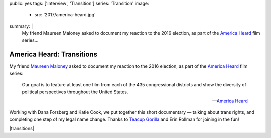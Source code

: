 public: yes
tags: ['interview', 'Transition']
series: 'Transition'
image:
  - src: '2017/america-heard.jpg'
summary: |
  My friend Maureen Maloney asked to document
  my reaction to the 2016 election,
  as part of the `America Heard`_ film series...

  .. _America Heard: https://americaheard.com/


**************************
America Heard: Transitions
**************************

My friend `Maureen Maloney`_ asked to document
my reaction to the 2016 election,
as part of the `America Heard`_ film series:

    Our goal is to feature at least one film
    from each of the 435 congressional districts
    and show the diversity of political perspectives
    throughout the United States.

    --`America Heard`_

Working with Dana Forsberg and Katie Cook,
we put together this short documentary —
talking about trans rights,
and completing one step of my legal name change.
Thanks to `Teacup Gorilla`_ and Erin Rollman
for joining in the fun!

|transitions|

.. _Maureen Maloney: http://maureenleemaloney.com/
.. _America Heard: https://americaheard.com/
.. _Teacup Gorilla: http://teacupgorilla.com/

.. |transitions| raw:: html

  <div data-gallery="video" data-size="full">
  <div class="video-wrap">
    <iframe src="https://player.vimeo.com/video/198228746?color=c30062" width="800" height="450" frameborder="0" webkitallowfullscreen mozallowfullscreen allowfullscreen></iframe>
  </div>
  </div>
